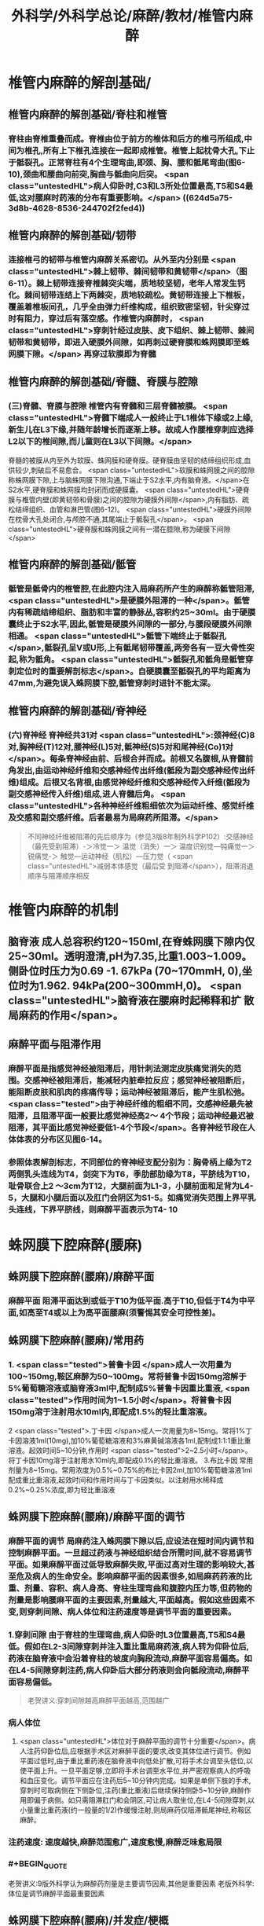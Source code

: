 #+title: 外科学/外科学总论/麻醉/教材/椎管内麻醉
#+deck: 外科学::外科学总论::麻醉::教材::椎管内麻醉

* 椎管内麻醉的解剖基础/
:PROPERTIES:
:collapsed: true
:END:
** 椎管内麻醉的解剖基础/脊柱和椎管 
:PROPERTIES:
:id: 624d5a16-2b18-4eed-be65-19102c02ebf4
:collapsed: true
:END:
*** 脊柱由脊椎重叠而成。脊椎由位于前方的椎体和后方的椎弓所组成,中间为椎孔,所有上下椎孔连接在一起即成椎管。椎管上起枕骨大孔,下止于骶裂孔。正常脊柱有4个生理弯曲,即颈、胸、腰和骶尾弯曲(图6-10),颈曲和腰曲向前突,胸曲与骶曲向后突。 <span class="untestedHL">病人仰卧时,C3和L3所处位置最高,T5和S4最低,这对腰麻时药液的分布有重要影响。</span> ((624d5a75-3d8b-4628-8536-244702f2fed4))
** 椎管内麻醉的解剖基础/韧带 
:PROPERTIES:
:id: 624d5a93-8835-493f-bcf5-b97d3128f95a
:collapsed: true
:END:
*** 连接椎弓的韧带与椎管内麻醉关系密切。从外至内分别是 <span class="untestedHL">棘上韧带、棘间韧带和黄韧带</span>（图6-11）。棘上韧带连接脊椎棘突尖端，质地较坚韧，老年人常发生钙化。棘间韧带连结上下两棘突，质地较疏松。黄韧带连接上下椎板，覆盖着椎板间孔，几乎全由弹力纤维构成，组织致密坚韧，针尖穿过时有阻力，穿过后有落空感。作椎管内麻醉时， <span class="untestedHL">穿刺针经过皮肤、皮下组织、棘上韧带、棘间韧带和黄韧带，即进入硬膜外间隙，如再刺过硬脊膜和蛛网膜即至蛛网膜下隙。</span> 再穿过软膜即为脊髓
** 椎管内麻醉的解剖基础/脊髓、脊膜与腔隙 
:PROPERTIES:
:id: 624d59d7-6e31-4dec-99b8-94f4687da669
:collapsed: true
:END:
*** (三)脊髓、脊膜与腔隙 椎管内有脊髓和三层脊髓被膜。 <span class="untestedHL">脊髓下端成人一般终止于L1椎体下缘或2上缘,新生儿在L3下缘,并随年龄增长而逐渐上移。故成人作腰椎穿刺应选择L2以下的椎间隙,而儿童则在L3以下间隙。</span>
脊髓的被膜从内至外为软膜、蛛网膜和硬脊膜。硬脊膜由坚韧的结缔组织形成,血供较少,刺破后不易愈合。 <span class="untestedHL">软膜和蛛网膜之间的腔隙称蛛网膜下隙,上与脑蛛网膜下隙沟通,下端止于S2水平,内有脑脊液。</span>在S2水平,硬脊膜和蛛网膜均封闭而成硬膜囊。 <span class="untestedHL">硬脊膜与椎管内壁(即黄韧带和骨膜)之间的腔隙为硬膜外间隙</span>,内有脂肪、疏松结缔组织、血管和淋巴管(图6-12)。 <span class="untestedHL">硬膜外间隙在枕骨大孔处闭合,与颅腔不通,其尾端止于骶裂孔</span>。 <span class="untestedHL">硬脊膜和蛛网膜之间有一潜在腔隙,称为硬膜下间隙</span>
** 椎管内麻醉的解剖基础/骶管 
:PROPERTIES:
:id: 624d5c38-4a6b-413f-b486-05c21cae3d1c
:collapsed: true
:END:
*** 骶管是骶骨内的椎管腔,在此腔内注入局麻药所产生的麻醉称骶管阻滞, <span class="untestedHL">是硬膜外阻滞的一种</span>。骶管内有稀疏结缔组织、脂肪和丰富的静脉丛,容积约25~30ml。由于硬膜囊终止于S2水平,因此,骶管是硬膜外间隙的一部分,与腰段硬膜外间隙相通。 <span class="untestedHL">骶管下端终止于骶裂孔</span>,骶裂孔呈V或U形,上有骶尾韧带覆盖,两旁各有一豆大骨性突起,称为骶角。 <span class="untestedHL">骶裂孔和骶角是骶管穿刺定位时的重要解剖标志</span>。自硬膜囊至骶裂孔的平均距离为47mm,为避免误入蛛网膜下腔,骶管穿刺时进针不能太深。
** 椎管内麻醉的解剖基础/脊神经 
:PROPERTIES:
:id: 624d5d0c-9108-4201-ab86-b17da4b6891c
:collapsed: true
:END:
*** (六)脊神经 脊神经共31对 <span class="untestedHL">:颈神经(C)8对,胸神经(T)12对,腰神经(L)5对,骶神经(S)5对和尾神经(Co)1对</span>。每条脊神经由前、后根合并而成。前根又名腹根,从脊髓前角发出,由运动神经纤维和交感神经传出纤维(骶段为副交感神经传出纤维)组成。后根又名背根,由感觉神经纤维和交感神经传入纤维(骶段为副交感神经传入纤维)组成,进人脊髓后角。 <span class="untestedHL">各种神经纤维粗细依次为运动纤维、感觉纤维及交感和副交感纤维。后者最易为局麻药所阻滞。</span> 
#+BEGIN_QUOTE
不同神经纤维被阻滞的先后顺序为（参见3版8年制外科学P102）:交感神经（最先受到阻滞）-＞冷觉一＞ 温觉（消失）一＞ 温度识别觉—钝痛觉一＞ 锐痛觉-＞ 触觉—运动神经（肌松）—压力觉（ <span class="untestedHL">减弱本体感觉（最后受 到阻滞</span>），阻滞消退顺序与阻滞顺序相反
#+END_QUOTE
* 椎管内麻醉的机制 
:PROPERTIES:
:id: 624d5dfb-aff9-4d10-8024-8a18a7a303d4
:collapsed: true
:END:
** 脑脊液 成人总容积约120~150ml,在脊蛛网膜下隙内仅25~30ml。透明澄清,pH为7.35,比重1.003~1.009。侧卧位时压力为0.69 -1. 67kPa (70~170mmH, 0),坐位时为1.962. 94kPa(200~300mmH,0)。 <span class="untestedHL">脑脊液在腰麻时起稀释和扩 散局麻药的作用</span>。
** 麻醉平面与阻滞作用
*** 麻醉平面是指感觉神经被阻滞后，用针刺法测定皮肤痛觉消失的范围。交感神经被阻滞后，能减轻内脏牵拉反应；感觉神经被阻断后，能阻断皮肤和肌肉的疼痛传导；运动神经被阻滞后，能产生肌松弛。 <span class="tested">由于神经纤维的粗细不同，交感神经最先被阻滞，且阻滞平面一般要比感觉神经高2～ 4个节段；运动神经最迟被阻滞，其平面比感觉神经要低1-4个节段</span>。各脊神经节段在人体体表的分布区见图6-14。
*** 参照体表解剖标志，不同部位的脊神经支配分别为：胸骨柄上缘为T2两侧乳头连线为T4，剑突下为T6，季肋部肋缘为T8，平脐线为T10，耻骨联合上2 ～3cm为T12，大腿前面为L1-3，小腿前面和足背为L4-5，大腿和小腿后面以及肛门会阴区为S1-5。如痛觉消失范围上界平乳头连线，下界平脐线，则麻醉平面表示为T4-  10
* 蛛网膜下腔麻醉(腰麻)
** 蛛网膜下腔麻醉(腰麻)/麻醉平面 
:PROPERTIES:
:id: 624d6299-eb27-4436-b5d7-1ed50d2779ee
:END:
*** 麻醉平面 阻滞平面达到或低于T10为低平面.高于T10,但低于T4为中平面,如高至T4或以上为高平面腰麻(须警惕其安全可控性差)。
** 蛛网膜下腔麻醉(腰麻)/常用药 
:PROPERTIES:
:id: 624d63c1-bc7e-4e32-ab92-56115dd1afb4
:END:
*** 1. <span class="tested">普鲁卡因 </span>成人一次用量为100~150mg,鞍区麻醉为50~100mg。常将普鲁卡因150mg溶解于5%葡萄糖溶液或脑脊液3ml中,配制成5%普鲁卡因重比重液, <span class="tested">作用时间为1~1.5小时</span>。将普鲁卡因150mg溶于注射用水10ml内,即配成1.5%的轻比重溶液。
2 <span class="tested">.丁卡因 </span>成人一次用量为8~15mg。常将1%丁卡因溶液1ml(10mg),加10%葡萄糖溶液和3%麻黄碱溶液各1ml,配制成1:1:1重比重溶液。起效时间5~10分钟,作用时 <span class="tested">2~2.5小时</span>。将丁卡因10mg溶于注射用水10ml内,即配成0.1%的轻比重溶液。
3.布比卡因 常用剂量为8~15mg。常用浓度为0.5%~0.75%的布比卡因2ml,加10%葡萄糖溶液1ml配成重比重溶液,起效时间和作用时间与丁卡因类似。以注射用水稀释成0.2%~0.25%浓度,即为轻比重溶液
** 蛛网膜下腔麻醉(腰麻)/麻醉平面的调节 
:PROPERTIES:
:id: 624d636d-1857-419c-928b-96592af42014
:END:
*** 麻醉平面的调节 局麻药注入蛛网膜下隙以后,应设法在短时间内调节和控制麻醉平面。一旦超过药液与神经组织结合所需时间,就不容易调节平面。如果麻醉平面过低导致麻醉失败,平面过高对生理的影响较大,甚至危及病人的生命安全。影响麻醉平面的因素很多,如局麻药药液的比重、剂量、容积、病人身高、脊柱生理弯曲和腹腔内压力等,但药物的剂量是影响腰麻平面的主要因素,剂量越大,平面越高。假如这些因素不变,则穿刺间隙、病人体位和注药速度等是调节平面的重要因素。
*** 1.穿刺间隙 由于脊柱的生理弯曲,病人仰卧时L3位置最高,T5和S4最低。假如在L2-3间隙穿刺并注入重比重局麻药液,病人转为仰卧位后,药液在脑脊液中会沿着脊柱的坡度向胸段流动,麻醉平面容易偏高。如在L4-5间隙穿刺注药,病人仰卧后大部分药液则会向骶段流动,麻醉平面容易偏低。 
#+BEGIN_QUOTE
老贺讲义:穿刺间隙越高麻醉平面越高,范围越广
#+END_QUOTE
*** 病人体位
**** <span class="untestedHL">体位对于麻醉平面的调节十分重要</span>。病人注药仰卧位后,应根据手术区对麻醉平面的要求,改变其体位进行调节。例如平面过低时,由于重比重药液在脑脊液中向低处扩散,可将手术台调至头低位,以使平面上升。一旦平面足够,立即将手术台调至水平位,并严密观察病人的呼吸和血压变化。调节平面应在注药后5~10分钟内完成。如果是单侧下肢的手术,穿刺时可取病侧在下侧卧位,注药(重比重液)后继续保持侧卧5~10分钟,麻醉作用即偏于病侧。如只需阻滞肛门和会阴区,可让病人取坐位,在L4-5间隙穿刺,以小量重比重药液(约一般量的1/2)作缓慢注射,则局麻药仅阻滞骶尾神经,称鞍区麻醉。
*** 注药速度: 速度越快,麻醉范围愈广,速度愈慢,麻醉乏味愈局限
*** #+BEGIN_QUOTE
老贺讲义:9版外科学认为麻醉药剂量是主要调节因素,其他是重要因素
老版外科学:体位是调节麻醉平面最重要因素
#+END_QUOTE
** 蛛网膜下腔麻醉(腰麻)/并发症/梗概 
:PROPERTIES:
:id: 624d68b6-036e-476e-b521-839be2e5551a
:collapsed: true
:END:
*** 术中并发症
**** <span class="tested">血压下降</span>
**** 呼吸抑制
**** 恶心呕吐 
#+BEGIN_QUOTE
【注意】由于腰麻可引起血压下降（尤其是在血容量不足者），因此休克患者禁忌采用腰麻。
#+END_QUOTE
*** 术后并发症
**** <span class="tested">腰麻后头痛</span>
**** 尿渚留
**** 腰麻后神经并发症
**** 化脓性脑脊膜炎
** 蛛网膜下腔麻醉(腰麻)/并发症/腰麻后头痛
*** 蛛网膜下腔麻醉(腰麻)/并发症/腰麻后头痛/发生情况 
:PROPERTIES:
:id: 624d695e-8e42-44e7-b834-f48832518f60
:END:
**** 腰麻后头痛(post dural puncture headache, PDPH) : <span class="tested">发生率3% ~ 30% ,常出现于麻醉后2~7天</span>,年轻女性较多见。约半数病人的症状在4天内消失,一般不超过一周,但也有病程较长者。
*** 蛛网膜下腔麻醉(腰麻)/并发症/腰麻后头痛/特点 
:PROPERTIES:
:id: 624d6984-c36f-4bc1-8901-d8c2c0c4a4df
:END:
**** 其特点是 <span class="untestedHL">抬头或坐立时头痛加重,平卧后减轻或消失</span>。
*** 蛛网膜下腔麻醉(腰麻)/并发症/腰麻后头痛/发生机制 
:PROPERTIES:
:id: 624d69aa-1acc-4344-b80f-c853f41a71e1
:END:
**** 由于硬脊膜和蛛网膜的血供较差,穿刺孔不易愈合, <span class="untestedHL">因脑脊液漏出导致颅内压降低和颅内血管扩张而引起血管性头痛</span>。
*** 蛛网膜下腔麻醉(腰麻)/并发症/腰麻后头痛/影响因素 
:PROPERTIES:
:id: 624d6fc0-466b-4dd2-a26b-19ed9de2fb44
:END:
**** <span class="tested">头痛的发生与穿刺针粗细或反复穿刺者有关。</span>
*** 蛛网膜下腔麻醉(腰麻)/并发症/腰麻后头痛/预防措施 
:PROPERTIES:
:id: 624d7014-53a0-4b6d-bfdf-246558c34121
:END:
**** 为预防腰麻后头痛,应采用圆锥形非切割型细穿刺针(26G),穿刺针斜口应与脊髓长轴方向平行, <span class="untestedHL">避免反复多次穿刺</span>。围术期输人足量液体并防止脱水。
*** 蛛网膜下腔麻醉(腰麻)/并发症/腰麻后头痛/治疗措施 
:PROPERTIES:
:id: 624d7035-8cd0-4717-805c-64011cf2b0fa
:END:
**** 发生腰麻后头痛者应 <span class="untestedHL">平卧休息,可服镇痛或安定类药</span>
**** 针灸或用腹带捆紧腹部也有一定疗效。
**** 头痛严重者可于硬膜外腔内注入生理盐水,或5%葡萄糖液,或右旋糖酥15~30ml,疗效较好。
**** 必要时可采用硬膜外 <span class="untestedHL">自体血充填疗法。</span>
** 蛛网膜下腔麻醉(腰麻)/并发症/血压下降 
:PROPERTIES:
:id: 624d7128-c735-453f-9b78-98d65525092e
:END:
*** 血压下降、心率减慢:腰麻时血压下降的 <span class="untestedHL">发生率和严重程度与麻醉平面有密切关系。</span>麻醉平面愈高,阻滞范围愈广, <span class="untestedHL">发生血管舒张的范围增加,而进行代偿性血管收缩的范围减小,故血压下降愈明显</span>。一般低平面腰麻血压下降者较少。合并有高血压或血容量不足者,自身代偿能力低下,更容易发生低血压。 <span class="untestedHL">若麻醉平面超过T4心加速神经被阻滞,迷走神经相对亢进,易引起心动过缓</span>。
*** <span class="tested">当血压明显下降,可先快速静脉输液200~300ml,以扩充血容量,必要时可静注麻黄碱。心率过缓者可静注阿托品。</span>
** 蛛网膜下腔麻醉(腰麻)/并发症/恶心呕吐 
:PROPERTIES:
:id: 624d728c-1db0-441c-9650-7c98ee0107b5
:END:
*** (3)恶心呕吐:常见于
*** ①麻醉平面过高, <span class="untestedHL">发生低血压和呼吸抑制</span>,造成脑缺血缺氧而兴奋呕吐中枢;
*** ② <span class="untestedHL">迷走神经亢进,胃肠蠕动增强;</span>
*** ③牵拉腹腔内脏;
*** ④术中其他用药所致不良反应等。
*** 应针对原因处理。如吸氧、提升血压、麻醉前用阿托品、暂停手术牵拉等。氯哌利多、昂丹司琼(枢复宁)等药物也有一定的预防和治疗作用。
** 蛛网膜下腔麻醉(腰麻)和硬脊膜外隙麻醉的比较
*** 蛛网膜下腔麻醉(腰麻)和硬脊膜外隙麻醉的比较/定义与作用机理 
:PROPERTIES:
:id: 624d66e0-d458-4aae-af56-3b440677281c
:END:
**** ![](../assets/image_1649239858286_0.png)
*** 蛛网膜下腔麻醉(腰麻)和硬脊膜外隙麻醉的比较/常用药,优劣势,麻药入血 
:PROPERTIES:
:id: 624d661a-518e-4726-abda-2f166e5efd9b
:END:
**** ![](../assets/image_1649239944493_0.png)
*** 蛛网膜下腔麻醉(腰麻)和硬脊膜外隙麻醉的比较/脊髓平面与麻醉平面调节因素 
:PROPERTIES:
:id: 624d67a5-f3b1-42de-961e-9067560188e6
:END:
**** ![](../assets/image_1649240037271_0.png)
*** 蛛网膜下腔麻醉(腰麻)和硬脊膜外隙麻醉的比较/并发症,禁忌症,适应症 
:PROPERTIES:
:id: 624d6802-cc92-40ae-9a19-e59b6e76cdce
:END:
**** ![](../assets/image_1649240113263_0.png)
*** 蛛网膜下腔麻醉(腰麻)和硬脊膜外隙麻醉的比较/注意事项 
:PROPERTIES:
:id: 624d686b-10a4-4f15-83f0-27b0256283ab
:END:
**** ![](../assets/image_1649240193294_0.png)
*
